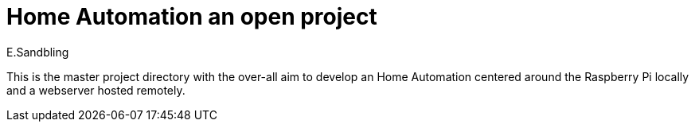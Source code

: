 = Home Automation an open project
E.Sandbling

This is the master project directory with the over-all aim to develop an Home Automation centered around the Raspberry Pi locally and a webserver hosted remotely.